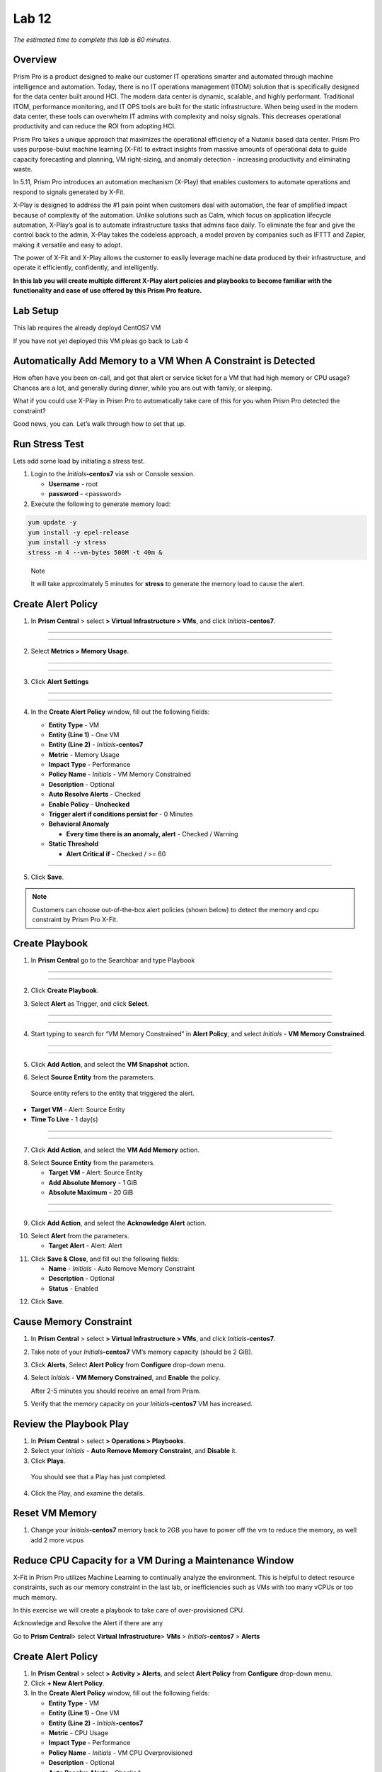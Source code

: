 .. _prism_pro_xplay:

Lab 12
-----------------

*The estimated time to complete this lab is 60 minutes.*

Overview
========

Prism Pro is a product designed to make our customer IT operations smarter and automated through machine intelligence and automation. Today, there is no IT operations management (ITOM) solution that is specifically designed for the data center built around HCI. The modern data center is dynamic, scalable, and highly performant. Traditional ITOM, performance monitoring, and IT OPS tools are built for the static infrastructure. When being used in the modern data center, these tools can overwhelm IT admins with complexity and noisy signals. This decreases operational productivity and can reduce the ROI from adopting HCI.

Prism Pro takes a unique approach that maximizes the operational efficiency of a Nutanix based data center. Prism Pro uses purpose-buiut machine learning (X-Fit) to extract insights from massive amounts of operational data to guide capacity forecasting and planning, VM right-sizing, and anomaly detection - increasing productivity and eliminating waste.

In 5.11, Prism Pro introduces an automation mechanism (X-Play) that enables customers to automate operations and respond to signals generated by X-Fit.

X-Play is designed to address the #1 pain point when customers deal with automation, the fear of amplified impact because of complexity of the automation. Unlike solutions such as Calm, which focus on application lifecycle automation, X-Play’s goal is to automate infrastructure tasks that admins face daily. To eliminate the fear and give the control back to the admin, X-Play takes the codeless approach, a model proven by companies such as IFTTT and Zapier, making it versatile and easy to adopt.

The power of X-Fit and X-Play allows the customer to easily leverage machine data produced by their infrastructure, and operate it efficiently, confidently, and intelligently.

**In this lab you will create multiple different X-Play alert policies and playbooks to become familiar with the functionality and ease of use offered by this Prism Pro feature.**

Lab Setup
=========

This lab requires the already deployd CentOS7 VM


If you have not yet deployed this VM pleas go back to Lab 4

Automatically Add Memory to a VM When A Constraint is Detected
==============================================================

How often have you been on-call, and got that alert or service ticket for a VM that had high memory or CPU usage? Chances are a lot, and generally during dinner, while you are out with family, or sleeping.

What if you could use X-Play in Prism Pro to automatically take care of this for you when Prism Pro detected the constraint?

Good news, you can. Let’s walk through how to set that up.

Run Stress Test
===============

Lets add some load by initiating a stress test.

1. Login to the *Initials*\ **-centos7** via ssh or Console session.

   -  **Username** - root

   -  **password** - <password>

2. Execute the following to generate memory load:

.. code-block:: bash

   yum update -y
   yum install -y epel-release
   yum install -y stress   
   stress -m 4 --vm-bytes 500M -t 40m &

..

   Note

   It will take approximately 5 minutes for **stress** to generate the memory load to cause the alert.

Create Alert Policy
===================

1. In **Prism Central** > select **> Virtual Infrastructure > VMs**, and click *Initials*\ **-centos7**.

-----------

   |image01|

-----------

2. Select **Metrics > Memory Usage**.

-----------

   |image02|

-----------

3. Click **Alert Settings**

-----------

   |image03|
   |image04|

-----------

4. In the **Create Alert Policy** window, fill out the following fields:

   -  **Entity Type** - VM

   -  **Entity (Line 1)** - One VM

   -  **Entity (Line 2)** - *Initials*\ **-centos7**

   -  **Metric** - Memory Usage

   -  **Impact Type** - Performance

   -  **Policy Name** - *Initials* - VM Memory Constrained

   -  **Description** - Optional

   -  **Auto Resolve Alerts** - Checked

   -  **Enable Policy** - **Unchecked**

   -  **Trigger alert if conditions persist for** - 0 Minutes

   -  **Behavioral Anomaly**

      -  **Every time there is an anomaly, alert** - Checked / Warning

   -  **Static Threshold**

      -  **Alert Critical if** - Checked / >= 60


   |image05|

-----------

5. Click **Save**.

.. note::

   Customers can choose out-of-the-box alert policies (shown below) to detect the memory and cpu constraint by Prism Pro X-Fit.

Create Playbook
===============

1. In **Prism Central** go to the Searchbar and type Playbook

-----------

   |image06|

-----------

2. Click **Create Playbook**.

..

3. Select **Alert** as Trigger, and click **Select**.

-----------

   |image07|

-----------

4. Start typing to search for “VM Memory Constrained” in **Alert Policy**, and select *Initials* - **VM Memory Constrained**.

-----------

   |image08|

-----------

5. Click **Add Action**, and select the **VM Snapshot** action.

..

6. Select **Source Entity** from the parameters.

..

   Source entity refers to the entity that triggered the alert.

-  **Target VM** - Alert: Source Entity
-  **Time To Live** - 1 day(s)

-----------

   |image09|

-----------

7. Click **Add Action**, and select the **VM Add Memory** action.

..

8. Select **Source Entity** from the parameters.

   -  **Target VM** - Alert: Source Entity

   -  **Add Absolute Memory** - 1 GiB

   -  **Absolute Maximum** - 20 GiB

-----------

   |image10|

-----------


9. Click **Add Action**, and select the **Acknowledge Alert** action.

..

10. Select **Alert** from the parameters.

    -  **Target Alert** - Alert: Alert

..

11. Click **Save & Close**, and fill out the following fields:

    *  **Name** - *Initials* - Auto Remove Memory Constraint
    *  **Description** - Optional
    *  **Status** - Enabled

..

12. Click **Save**.


Cause Memory Constraint
=======================

1. In **Prism Central** > select **> Virtual Infrastructure > VMs**, and click *Initials*\ **-centos7**.

2. Take note of your *Initials*\ **-centos7** VM’s memory capacity (should be 2 GiB).

3. Click **Alerts**, Select **Alert Policy** from **Configure** drop-down menu.

4. Select *Initials* - **VM Memory Constrained**, and **Enable** the policy.

   After 2-5 minutes you should receive an email from Prism.

5. Verify that the memory capacity on your *Initials*\ **-centos7** VM has increased.

Review the Playbook Play
========================

1. In **Prism Central** > select **> Operations > Playbooks**.

2. Select your *Initials* - **Auto Remove Memory Constraint**, and **Disable** it.

3. Click **Plays**.

..

   You should see that a Play has just completed.

4. Click the Play, and examine the details.


Reset VM Memory
===============

1. Change your *Initials*\ **-centos7** memory back to 2GB you have to power off the vm to reduce the memory, as well add 2 more vcpus

Reduce CPU Capacity for a VM During a Maintenance Window 
========================================================

X-Fit in Prism Pro utilizes Machine Learning to continually analyze the environment. This is helpful to detect resource constraints, such as our memory constraint in the last lab, or inefficiencies such as VMs with too many vCPUs or too much memory.

In this exercise we will create a playbook to take care of over-provisioned CPU.

Acknowledge and Resolve the Alert if there are any 

Go to **Prism Central**> select **Virtual Infrastructure**> **VMs** > *Initials*\ **-centos7** > **Alerts**

.. _create-alert-policy-1:

Create Alert Policy
===================

1. In **Prism Central** > select **> Activity > Alerts**, and select **Alert Policy** from **Configure** drop-down menu.

2. Click **+ New Alert Policy**.

3. In the **Create Alert Policy** window, fill out the following fields:

   -  **Entity Type** - VM

   -  **Entity (Line 1)** - One VM

   -  **Entity (Line 2)** - *Initials*\ **-centos7**

   -  **Metric** - CPU Usage

   -  **Impact Type** - Performance

   -  **Policy Name** - *Initials* - VM CPU Overprovisioned

   -  **Description** - Optional

   -  **Auto Resolve Alerts** - Checked

   -  **Enable Policy** - **Unchecked**

   -  **Trigger alert if conditions persist for** - 0 Minutes

   -  **Static Threshold**

      -  **Alert Critical if** - Checked / <= 30

4. Click **Save**.

.. _create-playbook-1:

Create Playbook
===============

1.  In **Prism Central** > select **> Operations > Playbooks**.

2.  Click **Create Playbook**.

3.  Select **Alert** as Trigger, and click **Select**.

4.  Start typing to search for “VM CPU Overprovisioned” in **Alert Policy**, and select *Initials* - **VM CPU Overprovisioned**.

5.  In many Environments, a production VM can not be powered off to alter the VM configuration. X-Play provides a way for the administrator to specify the time window where the actions can be executed. pleas choos **Wait until Day of Week** 

6.  Click **Add Action**, and select the **Power Off VM** action.

7.  Select **Source Entity** from the parameters.

    -  **Target VM** - Alert: Source Entity

    -  **Type of Power Off Action** - Power Off

8.  Click **Add Action**, and select the **VM Reduce CPU** action.

9.  Select **Source Entity** from the parameters.

    -  **Target VM** - Alert: Source Entity

    -  **vCPUs to Remove** - 1

    -  **Minimum Number of vCPUs** - 1

10.  Click **Add Action**, and select the **Power On VM** action.

11. Select **Source Entity** from the parameters.

    -  **Target VM** - Alert: Source Entity

12. Click **Add Action**, and select the **Email** action.


13. Click **Save & Close**, and fill out the following fields:

    -  **Name** - *Initials* - Reduce VM CPU

    -  **Description** - Optional

    -  **Status** - Enabled

14. Click **Save**.

Cause CPU Over-Provision
========================

1. In **Prism Central** > select **> Virtual Infrastructure > VMs**, and click *Initials*\ **-centos7**.

2. Take note of your *Initials*\ **-centos7** VM’s CPU Cores.

3. Click **Alerts**, select **Alert Policy** from **Configure** drop-down menu.

4. Select *Initials* - **VM CPU Overprovisioned**, and **Enable** the policy.

5. In **Prism Central** > select **> Operations > Playbooks**.

6. Select your *Initials* - **Reduce VM CPU -**, and click **Plays**.

..

   You should see that there is a Play with your initials in **Paused** status.

7.  you can now manualy resume or wait till the timer you set triggers.

8. Verify that the CPU cores on your *Initials*\ **-centos7** VM have been reduced.

..


**Things to do Next**
=====================

As you can see, X-Play paired with X-Fit is very powerful. You can go to **Action Gallery** page and familiarize yourself with all the out-of-the-box Actions to see all the possible things you can do.

1. In **Prism Central** > select **> Operations > Actions Gallery**.

------------------------------------------


Use X-Play with Other Nutanix Products  (**OPTIONAL ONLY**)
=======================================================

Let’s see how we can use X-Play with other Nutanix products by creating a Playbook to automatically quarantine a bully VM.

1.  Login to the *Initials*\ **-centos7** via ssh or Console
    session:

    -  **Username** - root

    -  **password** - <password>

2.  Make sure NODE_PATH has the global nodejs module directory by running the following command to set it:

3.  export NODE_PATH=/usr/lib/node_modules

4.  Within *Initials*\ **-centos7**, download the `processapi.js <https://s3.amazonaws.com/handsonworkshops.prod.media/ws/c7322d4049734ea285178658664d8fee/d/file/ebfe7f3bbc8642d6901c70dac59e444e/e590e68a4a7177083c84e2b1ff2441a6/processapi.js>`__ file:

5.  curl -L https://s3.amazonaws.com/get-ahv-images/processapi.js -o processapi.js

6.  Modify the PC IP address and username/password in the script.

7.  sed -i 's/127.0.0.1/<*your PC IP*>/g' processapi.js

8.  

9.  sed -i 's/pc user/admin/g' processapi.js

10. 

11. sed -i 's/pc password/<*your PC password*>/g' processapi.js

12. Start the nodejs server

13. node processapi.js&

14. Run the stress command to simulate the IO load

15. stress -d 2

16. Keep stress running until you complete this exercise.

.. _create-alert-policy-2:

Create Alert Policy 
===================

1. In **Prism Central** > select **> Activity > Alerts**, and Select **Alert Policy** from **Configure** drop-down menu.

2. Click **+ New Alert Policy**.

3. In the **Create Alert Policy** window, fill out the following fields:

   -  **Entity Type** - VM

   -  **Entity (Line 1)** - One VM

   -  **Entity (Line 2)** - *Initials*\ **-centos7**

   -  **Metric** - Controller IO Bandwidth

   -  **Impact Type** - Performance

   -  **Policy Name** - *Initials* - Bully VM

   -  **Description** - Optional

   -  **Auto Resolve Alerts** - Checked

   -  **Enable Policy** - **Unchecked**

   -  **Trigger alert if conditions persist for** - 0 Minutes

   -  **Behavioral Anomaly**

      -  **Every time there is an anomaly, alert** - Checked / Warning

   -  **Static Threshold**

      -  **Alert Critical if** - Checked / >= 250

4. Click **Save**.

.. Note::

   Customers can choose out-of-the-box alert policies (shown below) to detect the bully VM with X-Fit.

Create Custom REST API Action 
=============================

1. In **Prism Central** > select **> Operations > Actions Gallery**.

2. Select **REST API** action, and then select **Clone** from the **Action** dropdown.

3. Fill in the following fields:

   -  **Name** - *Initials* - Quarantine a VM

   -  **Description** - Quarantine a VM using Flow API

   -  **Method** - PUT

   -  **URL** - `https:// <NULL>`__\ *<your PC IP>*:9440/api/nutanix/v3/vms/{{trigger[0].source_entity_info.uuid}}

   -  **Request Headers** - Content-Type: application/json

4. Click **Copy**.

.. _create-playbook-2:

Create Playbook 
===============

1. In **Prism Central** > select **> Operations > Playbooks**.

2. Click **Create Playbook**.

3. Select **Alert** as Trigger, and click **Select**.

4. Start typing to search for “Bully VM” in **Alert Policy**, and select *Initials* - **Bully VM**.

5. Click **Add Action**, and select the **REST API** action.

   -  **Method** - GET

   -  **URL** - `http:/ <NULL>`__/<IP of *Initial*-centos7>:3000/vm/{{trigger[0].source_entity_info.uuid}}

.. Note::

   There is a known issue in 5.10 where you have to click the “GET” in the drop list once even though “GET” is shown as the default value.

6. Click **Add Action**, and select the *Initials* - **Quarantine a VM** action.

.. Note::

   There is a known issue in 5.10 where the title of this action still shows as “REST API”. In 5.11 GA, you will see the title as you specified earlier.

7.  Click **Parameters** and select **Response Body** into the request body field.

8.  Specify the **Username** and **Password** for **Prism Central**.

9.  Click **Add Action**, and select the **Acknowledge Alert** action.

10. Select **Alert** from the parameters.

    -  **Target Alert** - {{trigger[0].alert_entity_info}}

11. Click **Save & Close**, and fill out the following fields:

    -  **Name** - *Initials* - Auto Quarantine A Bully VM

    -  **Description** - Optional

    -  **Status** - Enabled

12. Click **Save**.

Cause Bully VM Condition 
========================

1. In **Prism Central** > select **> Virtual Infrastructure > VMs**, and click *Initials*\ **-centos7**.

2. Click **Categories**, and make sure it is not currently quarantined and associated with any categories.

3. In **Prism Central** > select **> Activity > Alerts**, and select **Alert Policy** from **Configure** drop-down menu.

..

   Select *Initials* - **Bully VM**, and **Enable** the policy.


4. After 1-2 minutes check *Initials*\ **-centos7**, you should  now see the VM is quarantined.

Cleanup Bully VM Condition 
==========================

1. Un-quarantine your *Initials*\ **-centos7**.

2. In **Prism Central** > select **> Operations > Playbooks**.

3. Click the *Initials* - **Auto Quarantine A Bully VM** playbook, and
   click the **Disable** button.

4. Click the **Play** tab, you should see that a Play has just
   completed.

5. If the terminal session is broken (due to the quarantine), log in to
   *Initial*-**centos7** to kill the node and stress processes.

(Optional) Endless Possibilities Using APIs
===========================================

This exercise will show how you can easily include 3rd party tools into X-Play. Using `IFTTT <https://ifttt.com/>`__ you can easily send a Slack message when an alert is detected. This same functionality could be extended to SMS alerts, ServiceNow, or any other 3rd party tools.

1. Before we set up IFTTT, ensure your *Initial*-**centos7** has   2GB of memory assigned.

2. Log in to the *Initials*\ **-centos7** via ssh or Console session.

3. Run stress again to generate memory pressure:

 .. code-block:: bash

   stress -m 4 --vm-bytes 500M

.. Note::

   It will take roughly 5min for Stress to generate the memory load to cause the alert.

Setup IFTTT
===========

1. Register for a free account at https://ifttt.com/.

2. Log in and search for **Webhooks**.

3. Click on **Services > Webhooks**.

   |image11|

4. Click **Connect**.

   |image12|

5. Click the **Settings** button at the top right.

   |image13|

6. Copy the URL shown in the **Settings** (e.g. https://maker.ifttt.com/use/xxxxxyyyyzzz).

7. Paste that URL into a new browser tab, and go to the page. The page that opens will show your unique Webhook address (e.g. https://maker.ifttt.com/trigger/{event}/with/key/xxxxxyyyzzz).

..

   Take note of the address, as this is what we will be targeting in the X-Play REST API action later.

   Now you can create your own applet that will be triggered when it is called from X-Play.

8.  In a new browser tab, open https://ifttt.com/my_applets.

9.  Click **New Applet**.

   |image14|

10. Click **+this**.

..

   This is where you will set up the Webhook URL that X-Play can trigger.

   |image15|


11. Search and click **Webhooks**.

   |image16|


12. Click **Receive a web request**.

13. Fill your **event** name. This name will be part of the Webhook URL from earlier in the exercise:

..

   For example, if the event name is **xplay**, the Webhook URL you will use in X-Play will be something like this:

   https://maker.ifttt.com/trigger/xplay/with/key/xxxxxyyyzzz

   |image17|


14. Click **Create Trigger**.

..

   You can now create the **+that** to decide what you are going to do in this applet.

   You can use your imagination here. There are over 600 IFTTT services from which you can choose. For example, you can call your cell phone, send you an calendar event, send a text message, change the color of a Philips HUE LED lightbulb, or even open your garage door.

.. Note::

   If you are familiar with Zapier, you can also use that instead of IFTTT. Zapier can connect to over 1000 services, including Salesforce, PagerDuty, and many enterprise applications.

   For this lab we are using its Slack service as an example. You are free and **encouraged** to choose any other service in this step.

.. Note::

   X-Play also includes a native Slack action without requiring 3rd party services such as IFTTT.

15. Click **+that**.

16. Search and click **Slack**.

17. Click **Connect**.

18. When prompted, sign into Slack.

19. Click **Post to channel** and fill in the channel and message.

..

   You have three values can pass from from X-Play to IFTTT:

   In this example, Value 1 is the Alert name, Value 2 is the VM name, and Value 3 is the Playbook name.

20. Click **Add Ingredient** to specify **Values 1-3**.

21. Fill in the Following:

    -  **Which channel** - Direct Messages & @yourSlackHandle

    -  **Message** - Nutanix X-FIT just detected an issue of {{Value1}} in {{Value2}} VM. Playbook “{{Value3}}” has increased its memory by 1GB. – This message was sent by Prism Pro on {{OccurredAt}}.

    -  **Title** - Nutanix Prism Pro just fixed an issue for you.

   |image18|


22. Click **Create Action > Finish**.

..

   You now have an IFTTT applet that can be called from X-Play through a generic Webhook!

.. _create-custom-rest-api-action-1:

Create Custom REST API Action
=============================

1. In **Prism Central** > select **> Operations > Actions Gallery**.

2. Select **REST API** action, and then select **Clone** from the **Action** dropdown.

3. Fill in the following fields:

   -  **Name** - *Initials* - Slack an X-Play Message by IFTTT

   -  **Description** - Using with IFTTT

   -  **Method** - Post

   -  **URL** - *Your IFTTT URL*, (e.g. https://maker.ifttt.com/trigger/xplay/with/key/xxxxxyyyzzz)

   -  **Request Body** - { “value1”: “{{trigger[0].alert_entity_info.name}}”, “value2”:“{{trigger[0].source_entity_info.name}}”, “value3”:“{{playbook.playbook_name}}” }

   -  **Request Headers** - Content-Type: application/json

   |image19|

4. Click **Copy**.

.. _create-playbook-3:

Create Playbook
===============

1. In **Prism Central** > select **> Operations > Playbooks**.

2. Select *Initials* - **Auto Remove Memory Constraint** created in the earlier lab, and click **Update** from the **Action** drop-down menu.

3. Click next to the action **Email** and then choose **Add Action Before**.

   |image20|


4. Select the *Initials* - **Slack an X-Play Message by IFTTT** action.

5. Click **Save & Close**

6. Toggle to **Enabled**, and click **Save**.

.. _cause-memory-constraint-1:

Cause Memory Constraint
=======================

1. Click **Alerts**, Select **Alert Policy** from **Configure** drop-down menu.

2. Select *Initials*-**VM Memory Constrained**, and **Enable** the policy.

3. After 2-5 minutes you should receive both an email and a Slack message from Prism.

4. Verify the amount of memory assigned to *Initials*\ **-centos7** has increased.

Takeaways
=========

What are the key things you should know about **Prism Pro: X-Play**?

-  Prism Pro is our solution to make IT OPS smarter and automated. It covers the IT OPS process ranging from intelligent detection to automated remediation.

-  X-Fit is our machine learning engine to support smart IT OPS, including forecast, anomaly detection, and inefficiency detection.

-  X-Play, the IFTTT for the enterprise, is our engine to enable the automation of daily operations tasks.

-  X-Play enables admins to confidently automate their daily tasks within minutes.




.. |image01| image:: images/image01.png
.. |image02| image:: images/image02.png
.. |image03| image:: images/image03.png
.. |image04| image:: images/image04.png
.. |image05| image:: images/image05.png
.. |image06| image:: images/image06.png
.. |image07| image:: images/image07.png
.. |image08| image:: images/image08.png
.. |image09| image:: images/image09.png
.. |image10| image:: images/image10.png
.. |image11| image:: images/image14.png
.. |image12| image:: images/image15.png
.. |image13| image:: images/image16.png
.. |image14| image:: images/image17.png
.. |image15| image:: images/image18.png
.. |image16| image:: images/image19.png
.. |image17| image:: images/image20.png
.. |image18| image:: images/image21.png
.. |image19| image:: images/image22.png
.. |image20| image:: images/image23.png
